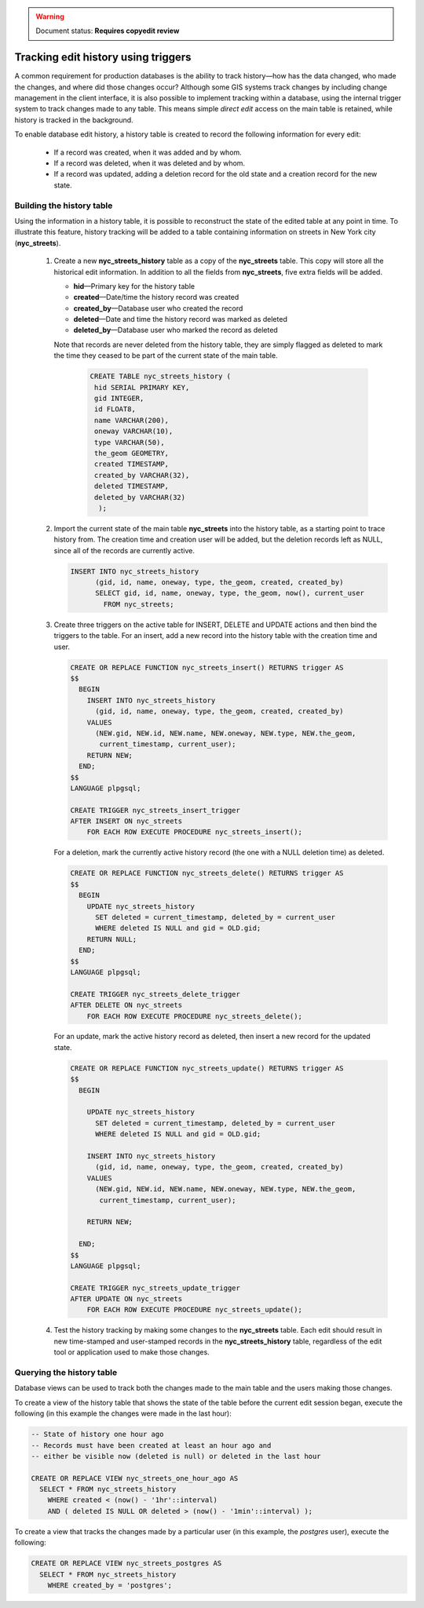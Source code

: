 .. _dataadmin.pgAdvanced.history_tracking:

.. warning:: Document status: **Requires copyedit review**

Tracking edit history using triggers
====================================

A common requirement for production databases is the ability to track history—how has the data changed, who made the changes, and where did those changes occur? Although some GIS systems track changes by including change management in the client interface, it is also possible to implement tracking within a database, using the internal trigger system to track changes made to any table. This means simple *direct edit* access on the main table is retained, while history is tracked in the background.

To enable database edit history, a history table is created to record the following information for every edit:

  * If a record was created, when it was added and by whom.
  * If a record was deleted, when it was deleted and by whom.
  * If a record was updated, adding a deletion record for the old state and a creation record for the new state.

Building the history table
~~~~~~~~~~~~~~~~~~~~~~~~~~

Using the information in a history table, it is possible to reconstruct the state of the edited table at any point in time. To illustrate this feature, history tracking will be added to a table containing information on streets in New York city (**nyc_streets**).

  #. Create a new **nyc_streets_history** table as a copy of the **nyc_streets** table. This copy will store all the historical edit information. In addition to all the fields from **nyc_streets**, five extra fields will be added.

     * **hid**—Primary key for the history table
     * **created**—Date/time the history record was created
     * **created_by**—Database user who created the record
     * **deleted**—Date and time the history record was marked as deleted
     * **deleted_by**—Database user who marked the record as deleted

     Note that records are never deleted from the history table, they are simply flagged as deleted to mark the time they ceased to be part of the current state of the main table.

      .. code-block:: sql

       CREATE TABLE nyc_streets_history (
        hid SERIAL PRIMARY KEY,
        gid INTEGER,
        id FLOAT8,
        name VARCHAR(200),
        oneway VARCHAR(10),
        type VARCHAR(50),
        the_geom GEOMETRY,
        created TIMESTAMP,
        created_by VARCHAR(32),
        deleted TIMESTAMP,
        deleted_by VARCHAR(32)
    	 );

  #. Import the current state of the main table **nyc_streets** into the history table, as a starting point to trace history from. The creation time and creation user will be added, but the deletion records left as NULL, since all of the records are currently active.
  
     .. code-block:: sql

      INSERT INTO nyc_streets_history 
  	    (gid, id, name, oneway, type, the_geom, created, created_by)
  	    SELECT gid, id, name, oneway, type, the_geom, now(), current_user
  	      FROM nyc_streets;
	
  #. Create three triggers on the active table for INSERT, DELETE and UPDATE actions and then bind the triggers to the table. For an insert, add a new record into the history table with the creation time and user.

     .. code-block:: plpgsql

      CREATE OR REPLACE FUNCTION nyc_streets_insert() RETURNS trigger AS 
      $$
        BEGIN
          INSERT INTO nyc_streets_history 
            (gid, id, name, oneway, type, the_geom, created, created_by)
          VALUES
            (NEW.gid, NEW.id, NEW.name, NEW.oneway, NEW.type, NEW.the_geom,
             current_timestamp, current_user);
          RETURN NEW;
        END;
      $$ 
      LANGUAGE plpgsql;

      CREATE TRIGGER nyc_streets_insert_trigger
      AFTER INSERT ON nyc_streets
          FOR EACH ROW EXECUTE PROCEDURE nyc_streets_insert();
      

     For a deletion, mark the currently active history record (the one with a NULL deletion time) as deleted.

     .. code-block:: plpgsql

      CREATE OR REPLACE FUNCTION nyc_streets_delete() RETURNS trigger AS 
      $$
        BEGIN
          UPDATE nyc_streets_history 
            SET deleted = current_timestamp, deleted_by = current_user
            WHERE deleted IS NULL and gid = OLD.gid;
          RETURN NULL;
        END;
      $$ 
      LANGUAGE plpgsql;
      
      CREATE TRIGGER nyc_streets_delete_trigger
      AFTER DELETE ON nyc_streets
          FOR EACH ROW EXECUTE PROCEDURE nyc_streets_delete();
      

     For an update, mark the active history record as deleted, then insert a new record for the updated state.

     .. code-block:: plpgsql

      CREATE OR REPLACE FUNCTION nyc_streets_update() RETURNS trigger AS 
      $$
        BEGIN

          UPDATE nyc_streets_history 
            SET deleted = current_timestamp, deleted_by = current_user
            WHERE deleted IS NULL and gid = OLD.gid;

          INSERT INTO nyc_streets_history 
            (gid, id, name, oneway, type, the_geom, created, created_by)
          VALUES
            (NEW.gid, NEW.id, NEW.name, NEW.oneway, NEW.type, NEW.the_geom,
             current_timestamp, current_user);

          RETURN NEW;

        END;
      $$ 
      LANGUAGE plpgsql; 

      CREATE TRIGGER nyc_streets_update_trigger
      AFTER UPDATE ON nyc_streets
          FOR EACH ROW EXECUTE PROCEDURE nyc_streets_update();

  #. Test the history tracking by making some changes to the **nyc_streets** table. Each edit should result in new time-stamped and user-stamped records in the **nyc_streets_history** table, regardless of the edit tool or application used to make those changes.


Querying the history table
~~~~~~~~~~~~~~~~~~~~~~~~~~

Database views can be used to track both the changes made to the main table and the users making those changes.

To create a view of the history table that shows the state of the table before the current edit session began, execute the following (in this example the changes were made in the last hour):

.. code-block:: sql

  -- State of history one hour ago
  -- Records must have been created at least an hour ago and
  -- either be visible now (deleted is null) or deleted in the last hour

  CREATE OR REPLACE VIEW nyc_streets_one_hour_ago AS
    SELECT * FROM nyc_streets_history
      WHERE created < (now() - '1hr'::interval)
      AND ( deleted IS NULL OR deleted > (now() - '1min'::interval) );

    
To create a view that tracks the changes made by a particular user (in this example, the *postgres* user), execute the following:

.. code-block:: sql

  CREATE OR REPLACE VIEW nyc_streets_postgres AS
    SELECT * FROM nyc_streets_history
      WHERE created_by = 'postgres';


